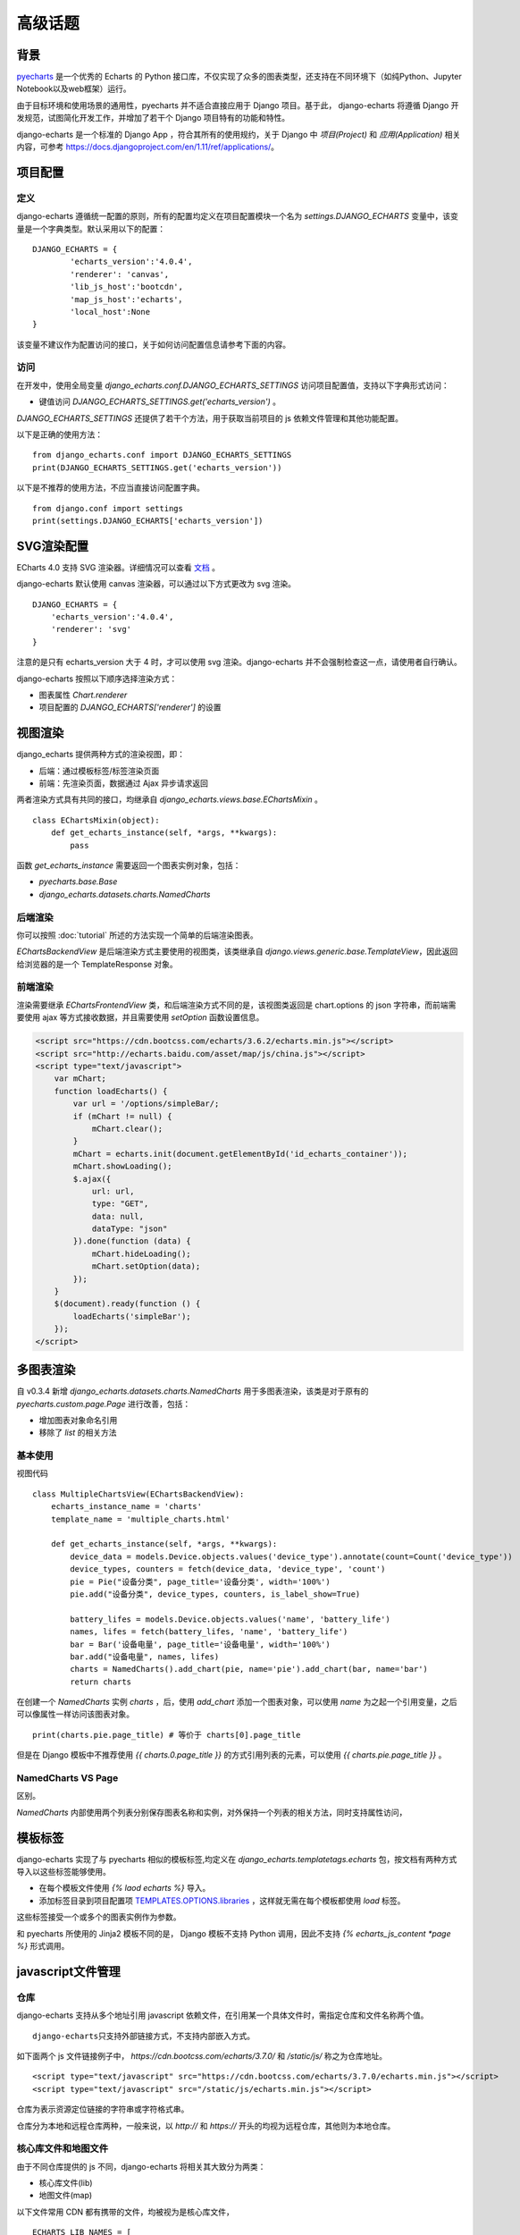 高级话题
=========

背景
-----

pyecharts_ 是一个优秀的 Echarts 的 Python 接口库，不仅实现了众多的图表类型，还支持在不同环境下（如纯Python、Jupyter Notebook以及web框架）运行。

.. _pyecharts: https://github.com/pyecharts/pyecharts

由于目标环境和使用场景的通用性，pyecharts 并不适合直接应用于 Django 项目。基于此， django-echarts 将遵循 Django 开发规范，试图简化开发工作，并增加了若干个 Django 项目特有的功能和特性。

django-echarts 是一个标准的 Django App ，符合其所有的使用规约，关于 Django 中 *项目(Project)* 和 *应用(Application)* 相关内容，可参考 https://docs.djangoproject.com/en/1.11/ref/applications/。

项目配置
-------------

定义
+++++

django-echarts 遵循统一配置的原则，所有的配置均定义在项目配置模块一个名为 `settings.DJANGO_ECHARTS` 变量中，该变量是一个字典类型。默认采用以下的配置：

::

	DJANGO_ECHARTS = {
		'echarts_version':'4.0.4',
		'renderer': 'canvas',
		'lib_js_host':'bootcdn',
		'map_js_host':'echarts'，
		'local_host':None
	}

该变量不建议作为配置访问的接口，关于如何访问配置信息请参考下面的内容。

访问
++++++

在开发中，使用全局变量 `django_echarts.conf.DJANGO_ECHARTS_SETTINGS` 访问项目配置值，支持以下字典形式访问：

- 键值访问 `DJANGO_ECHARTS_SETTINGS.get('echarts_version')` 。

`DJANGO_ECHARTS_SETTINGS` 还提供了若干个方法，用于获取当前项目的 js 依赖文件管理和其他功能配置。

以下是正确的使用方法：

::

    from django_echarts.conf import DJANGO_ECHARTS_SETTINGS
    print(DJANGO_ECHARTS_SETTINGS.get('echarts_version'))

以下是不推荐的使用方法，不应当直接访问配置字典。

::

    from django.conf import settings
    print(settings.DJANGO_ECHARTS['echarts_version'])

SVG渲染配置
-------------

.. versionadded:: 0.3.1

ECharts 4.0 支持 SVG 渲染器。详细情况可以查看 文档_ 。

.. _文档: http://echarts.baidu.com/tutorial.html#%E4%BD%BF%E7%94%A8%20Canvas%20%E6%88%96%E8%80%85%20SVG%20%E6%B8%B2%E6%9F%93

django-echarts 默认使用 canvas 渲染器，可以通过以下方式更改为 svg 渲染。

::

	DJANGO_ECHARTS = {
	    'echarts_version':'4.0.4',
	    'renderer': 'svg'
	}

注意的是只有 echarts_version 大于 4 时，才可以使用 svg 渲染。django-echarts 并不会强制检查这一点，请使用者自行确认。

django-echarts 按照以下顺序选择渲染方式：

- 图表属性 `Chart.renderer`
- 项目配置的 `DJANGO_ECHARTS['renderer']` 的设置


视图渲染
---------

django_echarts 提供两种方式的渲染视图，即：

- 后端：通过模板标签/标签渲染页面
- 前端：先渲染页面，数据通过 Ajax 异步请求返回

两者渲染方式具有共同的接口，均继承自 `django_echarts.views.base.EChartsMixin` 。

::

    class EChartsMixin(object):
        def get_echarts_instance(self, *args, **kwargs):
            pass

函数 `get_echarts_instance` 需要返回一个图表实例对象，包括：

- `pyecharts.base.Base`
- `django_echarts.datasets.charts.NamedCharts`

后端渲染
+++++++++

你可以按照 :doc:`tutorial` 所述的方法实现一个简单的后端渲染图表。

`EChartsBackendView` 是后端渲染方式主要使用的视图类，该类继承自 `django.views.generic.base.TemplateView`，因此返回给浏览器的是一个 TemplateResponse 对象。

前端渲染
+++++++++

渲染需要继承 `EChartsFrontendView` 类，和后端渲染方式不同的是，该视图类返回是 chart.options 的 json 字符串，而前端需要使用 ajax 等方式接收数据，并且需要使用 `setOption` 函数设置信息。

.. code-block:: guess

    <script src="https://cdn.bootcss.com/echarts/3.6.2/echarts.min.js"></script>
    <script src="http://echarts.baidu.com/asset/map/js/china.js"></script>
    <script type="text/javascript">
        var mChart;
        function loadEcharts() {
            var url = '/options/simpleBar/;
            if (mChart != null) {
                mChart.clear();
            }
            mChart = echarts.init(document.getElementById('id_echarts_container'));
            mChart.showLoading();
            $.ajax({
                url: url,
                type: "GET",
                data: null,
                dataType: "json"
            }).done(function (data) {
                mChart.hideLoading();
                mChart.setOption(data);
            });
        }
        $(document).ready(function () {
            loadEcharts('simpleBar');
        });
    </script>

多图表渲染
----------

.. versionadded:: 0.3.4

自 v0.3.4 新增 `django_echarts.datasets.charts.NamedCharts` 用于多图表渲染，该类是对于原有的 `pyecharts.custom.page.Page` 进行改善，包括：

- 增加图表对象命名引用
- 移除了 `list` 的相关方法

基本使用
++++++++

视图代码

::


    class MultipleChartsView(EChartsBackendView):
        echarts_instance_name = 'charts'
        template_name = 'multiple_charts.html'

        def get_echarts_instance(self, *args, **kwargs):
            device_data = models.Device.objects.values('device_type').annotate(count=Count('device_type'))
            device_types, counters = fetch(device_data, 'device_type', 'count')
            pie = Pie("设备分类", page_title='设备分类', width='100%')
            pie.add("设备分类", device_types, counters, is_label_show=True)

            battery_lifes = models.Device.objects.values('name', 'battery_life')
            names, lifes = fetch(battery_lifes, 'name', 'battery_life')
            bar = Bar('设备电量', page_title='设备电量', width='100%')
            bar.add("设备电量", names, lifes)
            charts = NamedCharts().add_chart(pie, name='pie').add_chart(bar, name='bar')
            return charts

在创建一个 `NamedCharts` 实例 `charts` ，后，使用 `add_chart` 添加一个图表对象，可以使用 `name` 为之起一个引用变量，之后可以像属性一样访问该图表对象。

::

    print(charts.pie.page_title) # 等价于 charts[0].page_title

但是在 Django 模板中不推荐使用 `{{ charts.0.page_title }}` 的方式引用列表的元素，可以使用 `{{ charts.pie.page_title }}` 。

NamedCharts VS Page
+++++++++++++++++++

区别。

.. image:: /_static/namedcharts-vs-page.png

`NamedCharts` 内部使用两个列表分别保存图表名称和实例，对外保持一个列表的相关方法，同时支持属性访问，

模板标签
---------

django-echarts 实现了与 pyecharts 相似的模板标签,均定义在 `django_echarts.templatetags.echarts` 包，按文档有两种方式导入以这些标签能够使用。

- 在每个模板文件使用 `{% laod echarts %}` 导入。
- 添加标签目录到项目配置项 `TEMPLATES.OPTIONS.libraries`_ ，这样就无需在每个模板都使用 `load` 标签。

.. _TEMPLATES.OPTIONS.libraries: https://docs.djangoproject.com/en/1.11/topics/templates/#module-django.template.backends.django

这些标签接受一个或多个的图表实例作为参数。

.. image:: /_static/django-echarts-template-tags.png

和 pyecharts 所使用的 Jinja2 模板不同的是， Django 模板不支持 Python 调用，因此不支持 `{% echarts_js_content *page %}` 形式调用。

javascript文件管理
--------------------

仓库
+++++++

django-echarts 支持从多个地址引用 javascript 依赖文件，在引用某一个具体文件时，需指定仓库和文件名称两个值。

::

    django-echarts只支持外部链接方式，不支持内部嵌入方式。

如下面两个 js 文件链接例子中， `https://cdn.bootcss.com/echarts/3.7.0/` 和 `/static/js/` 称之为仓库地址。

::

    <script type="text/javascript" src="https://cdn.bootcss.com/echarts/3.7.0/echarts.min.js"></script>
    <script type="text/javascript" src="/static/js/echarts.min.js"></script>

仓库为表示资源定位链接的字符串或字符格式串。

仓库分为本地和远程仓库两种，一般来说，以 `http://` 和 `https://` 开头的均视为远程仓库，其他则为本地仓库。


核心库文件和地图文件
+++++++++++++++++++++++++++++

由于不同仓库提供的 js 不同，django-echarts 将相关其大致分为两类：

- 核心库文件(lib)
- 地图文件(map)

以下文件常用 CDN 都有携带的文件，均被视为是核心库文件，

::

    ECHARTS_LIB_NAMES = [
        'echarts.common', 'echarts.common.min',
        'echarts', 'echarts.min',
        'echarts.simple', 'echarts.simple.min',
        'extension/bmap', 'extension/bmap.min',
        'extension/dataTool', 'extension/dataTool.min'
    ]

涉及 js 仓库设置的选项有三个：

- lib_js_host: 指定 Echarts 核心库文件的仓库
- map_js_host: 指定地图文件的仓库
- local_host: 本地仓库的具体路径

一般来说，只需设置 `lib_js_host` 和 `map_js_host` 两个值即可，它们均支持以下几种形式的值：

- 地址字符串：如 `http://115.00.00.00:8080/echarts/` 。
- 地址格式化字符串：类似于 Python 格式化，使用 `{}` 嵌入变量，如 `'{STATIC_URL}/js/echarts'` 、 `'https://demo.com/{echarts_version}'` 等。
- CDN名称：参见下一节 “公共CDN”。
- 常量 `'local_host'`：表示使用 `local_host` 相同的配置。

举个例子，下面是某一个 Django 项目的静态文件目录结构。

::

    - example
        - example
            - __init__.py
            - settings.py
            - urls.py
            - wsgi.py
        - static
            - echarts/
                - echarts.min.js
            - map/
                - beijing.js
                - china.js
                - fujian.js
        - demo
            - __init__.py
            - urls.py
            - views.py

如果想达到上述的目录布局，相应的 `settings.py` 相关设置可设置为：

::

    STATIC_URL = '/static/'

    DJANGO_ECHARTS = {
        'lib_js_host':'/static/echarts',
        'map_js_host': '/static/map'
    }

需要注意的是：

- 路径末尾 `/` 添加或不添加均可。
- 无论核心库和地图文件是否在同一个目录，都要同时设置。

公共CDN
++++++++

django_echarts 内置几个常用的 CDN ，你可以只写名称而不是具体的 url 地址， django_echarts 将自动使用对应的地址。


+------------+--------------------------------------------------------------------+
| 名称       | url格式                                                            |
+============+====================================================================+
| cdnjs      | https://cdnjs.cloudflare.com/ajax/libs/echarts/{echarts_version}   |
+------------+--------------------------------------------------------------------+
| npmcdn     | https://unpkg.com/echarts@{echarts_version}/dist                   |
+------------+--------------------------------------------------------------------+
| bootcdn    | https://cdn.bootcss.com/echarts/{echarts_version}                  |
+------------+--------------------------------------------------------------------+
| pyecharts  | https://pyecharts.github.io/jupyter-echarts/echarts                |
+------------+--------------------------------------------------------------------+
| echarts    | http://echarts.baidu.com/dist                                      |
+------------+--------------------------------------------------------------------+

表：内置 CDN 列表

**版本号**

这些 CDN 地址通常依赖于 ECharts 版本，可以在 `DJANGO_ECHARTS['echarts_version']` 中设置具体的版本号，如 `3.7.0` 。

关于如何选择合适的 ECharts 的版本号，请参考 pyecharts 文档。

**网络协议**

除了 echarts 官方网址外，均采用 HTTPS 协议地址。 echarts 和 pyecharts 不是正式CDN，仅供演示，不建议运用于实际环境，可下载本地部署。

CLI工具
--------

django-echarts 提供了一个包含若干个命令的 CLI 工具，这些命令都是标准的 Django 管理命令，均定义在 `django_echarts.management.commands` 包下。

你可以使用以下命令查看帮助信息。

::

    python manage.py <command> -h

文件下载
++++++++

.. versionadded:: 0.2.2
   新增 `download_lib_js` 和 `download_map_js` 命令。

django-echarts 提供了一些下载命令，可以从远程地址下载文件到项目的静态目录中。这些命令包括：

- download_echarts_js 通用下载
- download_lib_js 下载 Echarts 核心库
- download_map_js 下载 地图文件

使用用法可用 `-h` 查看：

.. code-block:: none

    usage: manage.py download_echarts_js [-h] [--version] [-v {0,1,2,3}]
                                         [--settings SETTINGS]
                                         [--pythonpath PYTHONPATH] [--traceback]
                                         [--no-color] [--js_host JS_HOST] [--fake]
                                         js_name [js_name ...]

    Download one or some javascript files from remote CDN to project staticfile
    dirs.

    positional arguments:
      js_name

    optional arguments:
      -h, --help            show this help message and exit
      --version             show program's version number and exit
      -v {0,1,2,3}, --verbosity {0,1,2,3}
                            Verbosity level; 0=minimal output, 1=normal output,
                            2=verbose output, 3=very verbose output
      --settings SETTINGS   The Python path to a settings module, e.g.
                            "myproject.settings.main". If this isn't provided, the
                            DJANGO_SETTINGS_MODULE environment variable will be
                            used.
      --pythonpath PYTHONPATH
                            A directory to add to the Python path, e.g.
                            "/home/djangoprojects/myproject".
      --traceback           Raise on CommandError exceptions
      --no-color            Don't colorize the command output.
      --js_host JS_HOST     The host where the file will be downloaded from.
      --fake                Print the remote url and local path.


在使用之前需进行一些配置，如下面的例子：

::

    STATIC_URL = '/static/'

    DJANGO_ECHARTS = {
    	'echarts_version':'3.7.0',
    	'lib_js_host':'bootcdn',
    	'map_js_host':'echarts'
        'local_host': '{STATIC_URL}echarts'
    }

其中 `local_host` 是必须配置为本地的文件下载目标目录。

使用 `python manage.py download_echarts_js echarts.min` 从 boot CDN 下载 echarts.min.js 文件到项目的静态文件存储目录之下，相关输出如下：

.. code-block:: none

    Download file from https://cdn.bootcss.com/echarts/3.7.0/echarts.min.js
    Save file to F:\django-echarts\example\static\echarts\echarts.min.js

注意在使用该命令之前需要保证其父目录必须存在，否则将保存失败。

download_echarts_js 还支持同时下载多个文件，如：

::

    python manage.py download_echarts_js echarts.min china fujian anhui

`download_echarts_js` 支持同时下载核心库和地图文件，根据 `django_echarts.plugins.hosts.JsUtils.is_lib_js` 区分。如果你出现文件归类错误，可以使用更为明确的命令。

如上述了例子也可以分为下面两个命令

::

    python manage.py download_lib_js echarts.min
    python manage.py download_map_js fujian anhui


download_echarts_js内部采用 Python 标准库的 `urllib.request.urlopen`_ 函数实现文件下载。如果在执行过程中出现错误，请依据该函数文档进行排查。

.. _urllib.request.urlopen: https://docs.python.org/3/library/urllib.request.html#urllib.request.urlopen
